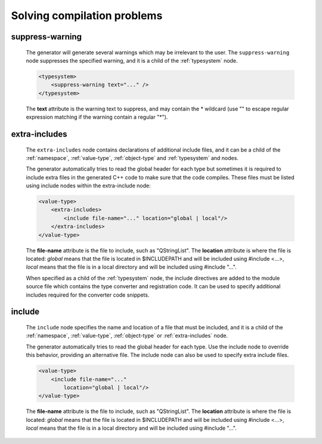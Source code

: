 Solving compilation problems
----------------------------

.. _suppress-warning:

suppress-warning
^^^^^^^^^^^^^^^^

    The generator will generate several warnings which may be irrelevant to the
    user. The ``suppress-warning`` node suppresses the specified warning, and it is
    a child of the :ref:`typesystem` node.

    .. code-block:: xml

        <typesystem>
            <suppress-warning text="..." />
        </typesystem>

    The **text** attribute is the warning text to suppress, and may contain the *
    wildcard (use "" to escape regular expression matching if the warning contain
    a regular "*").

.. _extra-includes:

extra-includes
^^^^^^^^^^^^^^

    The ``extra-includes`` node contains declarations of additional include files,
    and it can be a child of the :ref:`namespace`, :ref:`value-type`,
    :ref:`object-type` and :ref:`typesystem` and nodes.

    The generator automatically tries to read the global header for each type but
    sometimes it is required to include extra files in the generated C++ code to
    make sure that the code compiles. These files must be listed using include
    nodes within the extra-include node:

    .. code-block:: xml

         <value-type>
             <extra-includes>
                 <include file-name="..." location="global | local"/>
             </extra-includes>
         </value-type>

    The **file-name** attribute is the file to include, such as "QStringList".
    The **location** attribute is where the file is located: *global* means that
    the file is located in $INCLUDEPATH and will be included using #include <...>,
    *local* means that the file is in a local directory and will be included
    using #include "...".

    When specified as a child of the :ref:`typesystem` node, the include
    directives are added to the module source file which contains
    the type converter and registration code. It can be used to specify
    additional includes required for the converter code snippets.

include
^^^^^^^

    The ``include`` node specifies the name and location of a file that must be
    included, and it is a child of the :ref:`namespace`, :ref:`value-type`,
    :ref:`object-type` or :ref:`extra-includes` node.

    The generator automatically tries to read the global header for each type. Use
    the include node to override this behavior, providing an alternative file. The
    include node can also be used to specify extra include files.

    .. code-block:: xml

         <value-type>
             <include file-name="..."
                 location="global | local"/>
         </value-type>

    The **file-name** attribute is the file to include, such as "QStringList".
    The **location** attribute is where the file is located: *global* means that
    the file is located in $INCLUDEPATH and will be included using #include <...>,
    *local* means that the file is in a local directory and will be included
    using #include "...".

